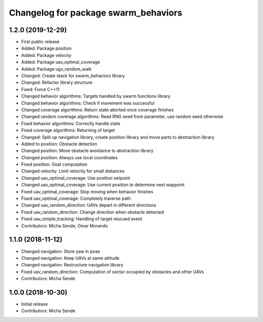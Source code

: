 ^^^^^^^^^^^^^^^^^^^^^^^^^^^^^^^^^^^^^
Changelog for package swarm_behaviors
^^^^^^^^^^^^^^^^^^^^^^^^^^^^^^^^^^^^^

1.2.0 (2019-12-29)
------------------
* First public release
* Added: Package position
* Added: Package velocity
* Added: Package uav_optimal_coverage
* Added: Package ugv_random_walk
* Changed: Create stack for swarm_behaviors library
* Changed: Refactor library structure
* Fixed: Force C++11
* Changed behavior algorithms: Targets handled by swarm functions library
* Changed behavior algorithms: Check if movement was successful
* Changed coverage algorithms: Return state aborted once coverage finishes
* Changed random coverage algorithms: Read RNG seed from parameter, use random seed otherwise
* Fixed behavior algorithms: Correctly handle state
* Fixed coverage algorithms: Returning of target
* Changed: Split up navigation library, create position library and move parts to abstraction library
* Added to position: Obstacle detection
* Changed position: Move obstacle avoidance to abstraction library
* Changed position: Always use local coordinates
* Fixed position: Goal computation
* Changed velocity: Limit velocity for small distances
* Changed uav_optimal_coverage: Use position setpoint
* Changed uav_optimal_coverage: Use current position to determine next waypoint
* Fixed uav_optimal_coverage: Stop moving when behavior finishes
* Fixed uav_optimal_coverage: Completely traverse path
* Changed uav_random_direction: UAVs depart in different directions
* Fixed uav_random_direction: Change direction when obstacle detected
* Fixed uav_simple_tracking: Handling of target rescued event
* Contributors: Micha Sende, Omar Morando

1.1.0 (2018-11-12)
------------------
* Changed navigation: Store yaw in pose
* Changed navigation: Keep UAVs at same altitude
* Changed navigation: Restructure navigation library
* Fixed uav_random_direction: Computation of sector occupied by obstacles and other UAVs
* Contributors: Micha Sende

1.0.0 (2018-10-30)
------------------
* Initial release
* Contributors: Micha Sende

